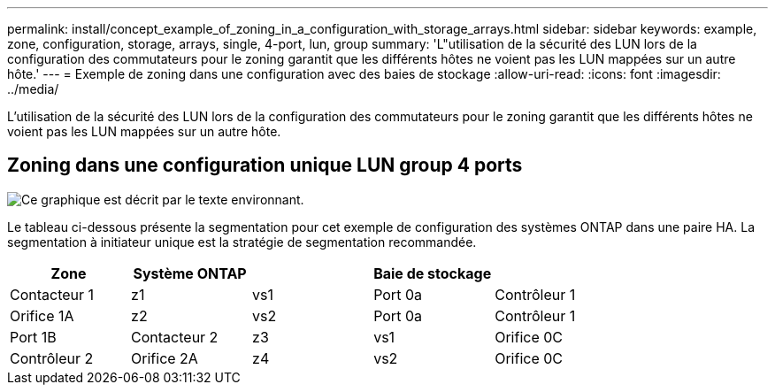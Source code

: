 ---
permalink: install/concept_example_of_zoning_in_a_configuration_with_storage_arrays.html 
sidebar: sidebar 
keywords: example, zone, configuration, storage, arrays, single, 4-port, lun, group 
summary: 'L"utilisation de la sécurité des LUN lors de la configuration des commutateurs pour le zoning garantit que les différents hôtes ne voient pas les LUN mappées sur un autre hôte.' 
---
= Exemple de zoning dans une configuration avec des baies de stockage
:allow-uri-read: 
:icons: font
:imagesdir: ../media/


[role="lead"]
L'utilisation de la sécurité des LUN lors de la configuration des commutateurs pour le zoning garantit que les différents hôtes ne voient pas les LUN mappées sur un autre hôte.



== Zoning dans une configuration unique LUN group 4 ports

image::../media/one_4_port_array_lun_gp.gif[Ce graphique est décrit par le texte environnant.]

Le tableau ci-dessous présente la segmentation pour cet exemple de configuration des systèmes ONTAP dans une paire HA. La segmentation à initiateur unique est la stratégie de segmentation recommandée.

|===
| Zone | Système ONTAP |  | Baie de stockage |  


 a| 
Contacteur 1



 a| 
z1
 a| 
vs1
 a| 
Port 0a
 a| 
Contrôleur 1
 a| 
Orifice 1A



 a| 
z2
 a| 
vs2
 a| 
Port 0a
 a| 
Contrôleur 1
 a| 
Port 1B



 a| 
Contacteur 2



 a| 
z3
 a| 
vs1
 a| 
Orifice 0C
 a| 
Contrôleur 2
 a| 
Orifice 2A



 a| 
z4
 a| 
vs2
 a| 
Orifice 0C
 a| 
Contrôleur 2
 a| 
Port 2B

|===